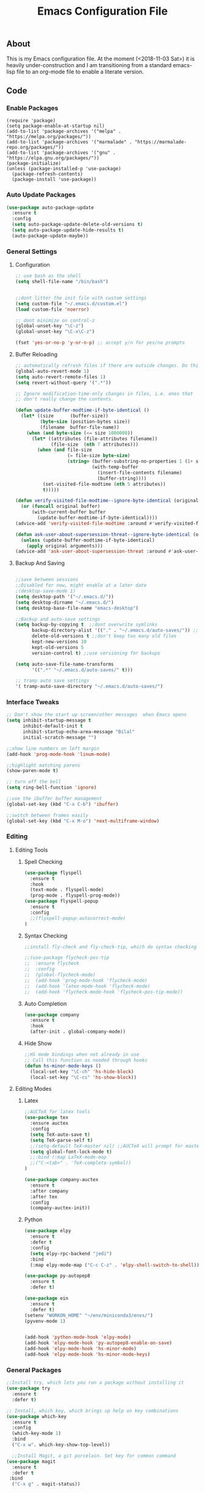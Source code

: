 
#+TITLE: Emacs Configuration File
#+PROPERTY: header-args :tangle init.el   
** About
This is my Emacs configuration file. At the moment (<2018-11-03 Sat>) it is heavily under-construction and I am transitioning from a standard emacs-lisp file to an org-mode file to enable a literate version. 
** Code
*** Enable Packages 
#+BEGIN_SRC emacs-lisp tangle: yes  
(require 'package)
(setq package-enable-at-startup nil)
(add-to-list 'package-archives '("melpa" . "https://melpa.org/packages/"))
(add-to-list 'package-archives '("marmalade" . "https://marmalade-repo.org/packages/"))
(add-to-list 'package-archives '("gnu" . "https://elpa.gnu.org/packages/"))
(package-initialize)
(unless (package-installed-p 'use-package)
  (package-refresh-contents)
  (package-install 'use-package))
#+END_SRC

#+RESULTS:
| #s(package-desc bind-key (20180513 430) A simple way to manage personal keybindings nil single melpa nil ((:commit . 0ee88b5cac41acf974c4bedb8859931ead8bfc79) (:keywords keys keybinding config dotemacs) (:authors (John Wiegley . johnw@newartisans.com)) (:maintainer John Wiegley . johnw@newartisans.com) (:url . https://github.com/jwiegley/use-package)) nil) | #s(package-desc use-package (20190405 2047) A configuration macro for simplifying your .emacs ((emacs (24 3)) (bind-key (2 4))) tar melpa nil ((:commit . 0ee88b5cac41acf974c4bedb8859931ead8bfc79) (:keywords dotemacs startup speed config package) (:authors (John Wiegley . johnw@newartisans.com)) (:maintainer John Wiegley . johnw@newartisans.com) (:url . https://github.com/jwiegley/use-package)) nil) |

*** Auto Update Packages
#+BEGIN_SRC emacs-lisp :tangle yes
(use-package auto-package-update
  :ensure t
  :config
  (setq auto-package-update-delete-old-versions t)
  (setq auto-package-update-hide-results t)
  (auto-package-update-maybe))
#+END_SRC
*** General Settings
**** Configuration
#+BEGIN_SRC emacs-lisp 
;; use bash as the shell
(setq shell-file-name "/bin/bash")


;;dont litter the init file with custom settings
(setq custom-file "~/.emacs.d/custom.el")
(load custom-file 'noerror)

;; dont minimize on control-z
(global-unset-key "\C-z")
(global-unset-key "\C-x\C-z") 

(fset 'yes-or-no-p 'y-or-n-p) ;; accept y/n for yes/no prompts

#+END_SRC
**** Buffer Reloading 
#+BEGIN_SRC emacs-lisp :tangle yes
;; automatically refresh files if there are outside changes. Do this for remote files too
(global-auto-revert-mode 1)
(setq auto-revert-remote-files 1)
(setq revert-without-query '(".*"))

;; Ignore modification-time-only changes in files, i.e. ones that
;; don't really change the contents. 

(defun update-buffer-modtime-if-byte-identical ()
  (let* ((size      (buffer-size))
         (byte-size (position-bytes size))
         (filename  buffer-file-name))
    (when (and byte-size (<= size 1000000))
      (let* ((attributes (file-attributes filename))
             (file-size  (nth 7 attributes)))
        (when (and file-size
                   (= file-size byte-size)
                   (string= (buffer-substring-no-properties 1 (1+ size))
                            (with-temp-buffer
                              (insert-file-contents filename)
                              (buffer-string))))
          (set-visited-file-modtime (nth 5 attributes))
          t)))))

(defun verify-visited-file-modtime--ignore-byte-identical (original &optional buffer)
  (or (funcall original buffer)
      (with-current-buffer buffer
        (update-buffer-modtime-if-byte-identical))))
(advice-add 'verify-visited-file-modtime :around #'verify-visited-file-modtime--ignore-byte-identical)

(defun ask-user-about-supersession-threat--ignore-byte-identical (original &rest arguments)
  (unless (update-buffer-modtime-if-byte-identical)
    (apply original arguments)))
(advice-add 'ask-user-about-supersession-threat :around #'ask-user-about-supers)

#+END_SRC
**** Backup And Saving
#+BEGIN_SRC emacs-lisp :tangle yes

;;save between sessions
;;Disabled for now, might enable at a later date
;(desktop-save-mode 1)
(setq desktop-path '("~/.emacs.d/"))
(setq desktop-dirname "~/.emacs.d/")
(setq desktop-base-file-name "emacs-desktop")

;;Backup and auto-save settings
(setq backup-by-copying t  ;;dont overwrite symlinks
      backup-directory-alist '(("." . "~/.emacs.d/auto-saves/")) ;; don't litter FS with save files
      delete-old-versions t ;;don't keep too many old files
      kept-new-versions 10
      kept-old-versions 5
      version-control t) ;;use versioning for backups

(setq auto-save-file-name-transforms
      '((".*" "~/.emacs.d/auto-saves/" t)))

;; tramp auto save settings
'( tramp-auto-save-directory "~/.emacs.d/auto-saves/")

#+END_SRC
*** Interface Tweaks
#+BEGIN_SRC emacs-lisp :tangle yes
;; Don't show the start up screen/other messages  when Emacs opens
(setq inhibit-startup-message t
      inhibit-default-init t
      inhibit-startup-echo-area-message "Bilal"
      initial-scratch-message "")

;;show line numbers on left margin
(add-hook 'prog-mode-hook 'linum-mode)

;;highlight matching parens
(show-paren-mode t)

;; turn off the bell
(setq ring-bell-function 'ignore)

;;use the ibuffer buffer management
(global-set-key (kbd "C-x C-b") 'ibuffer)

;;switch between frames easily
(global-set-key (kbd "C-x M-o") 'next-multiframe-window)

#+END_SRC
*** Editing
**** Editing Tools
***** Spell Checking
#+BEGIN_SRC emacs-lisp :tangle yes
(use-package flyspell
  :ensure t
  :hook 
  (text-mode . flyspell-mode)
  (prog-mode . flyspell-prog-mode))
(use-package flyspell-popup
  :ensure t
  :config
  ;;(flyspell-popup-autocorrect-mode)
)
#+END_src
***** Syntax Checking
#+BEGIN_SRC emacs-lisp :tangle yes
;;install fly-check and fly-check-tip, which do syntax checking

;;(use-package flycheck-pos-tip
;;  :ensure flycheck
;;  :config 
;;  (global-flycheck-mode)
;;  (add-hook 'prog-mode-hook 'flycheck-mode)
;;  (add-hook 'latex-mode-hook 'flycheck-mode)
;;  (add-hook 'flycheck-mode-hook 'flycheck-pos-tip-mode))

#+END_SRC
***** Auto Completion
#+BEGIN_SRC emacs-lisp :tangle yes
(use-package company
  :ensure t
  :hook 
  (after-init . global-company-mode))
#+END_SRC

#+RESULTS:

***** Hide Show
#+BEGIN_SRC emacs-lisp :tangle yes
;;HS mode bindings when not already in use
;; Call this function as needed through hooks
(defun hs-minor-mode-keys ()
  (local-set-key "\C-ch" 'hs-hide-block)
  (local-set-key "\C-cs" 'hs-show-block))

#+END_SRC
**** Editing Modes
***** Latex
#+BEGIN_SRC emacs-lisp :tangle yes
;;AUCTeX for latex tools
(use-package tex
  :ensure auctex
  :config
  (setq TeX-auto-save t)
  (setq TeX-parse-self t)
  ;;(setq-default TeX-master nil) ;;AUCTeX will prompt for master file when creating new file
  (setq global-font-lock-mode t)
  ;;:bind (:map LaTeX-mode-map
  ;;("C-<tab>" . 'TeX-complete-symbol))
)

(use-package company-auctex
  :ensure t
  :after company
  :after tex
  :config
  (company-auctex-init))
  
#+END_SRC
***** Python
#+BEGIN_SRC emacs-lisp :tangle yes
(use-package elpy
  :ensure t
  :defer t
  :config
  (setq elpy-rpc-backend "jedi")
  :bind
  (:map elpy-mode-map ("C-c C-z" . 'elpy-shell-switch-to-shell)))

(use-package py-autopep8
  :ensure t
  :defer t)

(use-package ein
  :ensure t
  :defer t)
(setenv "WORKON_HOME" "~/env/miniconda3/envs/")
(pyvenv-mode 1)


(add-hook 'python-mode-hook 'elpy-mode)
(add-hook 'elpy-mode-hook 'py-autopep8-enable-on-save)
(add-hook 'elpy-mode-hook 'hs-minor-mode)
(add-hook 'elpy-mode-hook 'hs-minor-mode-keys)
#+END_SRC

*** General Packages
#+BEGIN_SRC emacs-lisp :tangle yes
;;Install try, which lets you run a package without installing it
(use-package try
  :ensure t
  :defer t)

;; Install, which key, which brings up help on key combinations
(use-package which-key
  :ensure t
  :config
  (which-key-mode 1)
  :bind
  ("C-x w". which-key-show-top-level))

  ;;Install Magit, a git porcelain. Set key for common command
(use-package magit
  :ensure t
  :defer t
 :bind
  ("C-x g" . magit-status))





;;smart parens, which provides IDE like paren management
(use-package smartparens
  :ensure t
  :config
  (require 'smartparens-config)
  '(sp-base-key-binding 'paraedit)
  (setq sp-autoskip-closing-pair 'always)
  (setq sp-hybrid-kill-entire-symbol nil)
  (sp-use-paredit-bindings))

;;Evil to provide VIM keybindings
(use-package evil
  :ensure t
  :config
  '(evil-set-initial-state 'magit-popup-mode 'emacs)
  '(evil-set-initial-state 'org-mode 'emacs)
  (setq evil-default-state 'emacs))
  

;;docker-tramp mode which extends tramp to work within docker containers
(use-package docker-tramp
  :ensure t
  :defer t)

;; dockerfile mode which provides syntactical highlighting for dockerfiles
(use-package dockerfile-mode
  :ensure t
  :defer t)

(use-package ascii-art-to-unicode
  :ensure t
  :defer t)

(use-package pdf-tools
  :ensure t
  :defer t
  :config
  (pdf-tools-install)
  ;; open pdfs scaled to fit page
  (setq-default pdf-view-display-size 'fit-page))
(use-package org-pdfview
  :ensure t
  :defer t
  :config
  (eval-after-load 'org '(require 'org-pdfview))
  (add-to-list 'org-file-apps
               '("\\.pdf\\'" . (lambda (file link) (org-pdfview-open link)))))

#+END_SRC
*** Org Mode
**** Base Settings
#+BEGIN_SRC emacs-lisp :tangle yes
;; Load org and set some key bindings and enable encryption
(use-package org
  :ensure t
  :defer t
  :init
  (require 'org-crypt)
  (require 'ox)
  (require 'ox-org)
  (org-crypt-use-before-save-magic)
  (setq org-tags-exclude-from-inheritance (quote ("crypt")))
  ;; GPG key to use for encryption
  ;; Either the Key ID or set to nil to use symmetric encryption.
  (setq org-crypt-key nil)
  (require 'org-habit)
  :config
  (add-to-list 'org-file-apps' ("\\.pdf\\'" . (lambda (file link) (org-pdfview-open link))))
  (setq org-agenda-files (quote("~/Org/")))
  (setq org-todo-keywords'((sequence  "TODO(t)" "IN-PROGRESS(p)"  "WAIT(w@/!)" "|" "DONE(d!)" "CANCELED(c@)")))
  (setq org-enforce-todo-dependencies 1)
  :hook (org-mode . visual-line-mode)
  :hook (org-mode . org-indent-mode)
  :bind(
	("C-c l" . org-store-link)
	("C-c a" . org-agenda)
	("C-c c" . org-capture))
  :bind ( :map org-mode-map
	       ("C-c d" . org-decrypt-entries)))
               
#+END_SRC
**** Capture Templates 
#+BEGIN_SRC emacs-lisp
(setq org-capture-templates '(("t" "Todo" entry
                               (file+headline "~/Org/inbox.org" "Tasks")
                               "* TODO %i%?")
                              ("T" "Thought" entry
                               (file+headline "~/Org/inbox.org" "Thoughts")
                               "* %i%? \n %U \n %a")
                              ("j" "Journal" entry 
                              (file+datetree "~/Org/Journal.org")
                              "* %?\nEntered on %U\n"))) 

#+END_SRC

#+RESULTS:
| i | Inbox | entry | (file+headline ~/Org/inbox.org Tasks) | * TODO %i%? |
| t | todo  | entry | (file+headline ~/Org/todo.org Todo)   | * %i%?      |

**** Running Code
#+BEGIN_SRC emacs-lisp :tangle yes
     (org-babel-do-load-languages
      'org-babel-load-languages
      '((emacs-lisp . t)
        (org . t)))
#+END_SRC
**** Packages
***** Org-Bullets
#+BEGIN_SRC emacs-lisp :tangle yes
(use-package org-bullets
  :ensure t
  :defer t
  ;;:hook (org-mode . org-bullets-mode)
)

;; have the ctrl-e and ctrol-a keys work better for emacs headlines
(setq org-special-ctrl-a/e t)
;; Change org elipses to something better
(setq org-ellipsis " ▼")
;;Have tab at the end of a line move to within the header so that they next tab opens up the heading 
(add-hook 'org-tab-first-hook 'org-end-of-line)
#+END_SRC
***** Org-Gcal
#+BEGIN_SRC emacs-lisp :tangle yes
;; org-gcal to sync agenda to google calendar
(use-package org-gcal
  :ensure t
  :config
  (setq org-gcal-client-id "8240918350-f32o6lnqmbfuvcledi75ptbf7aia2iv0.apps.googleusercontent.com"
	org-gcal-client-secret "KryFDAztv4ysgsm2Cr_NyMMq" ;; Not really secret
	org-gcal-file-alist '(("bill2507733@gmail.com" .  "~/Org/Appointments.org")))
  ;(add-hook 'org-agenda-mode-hook (lambda () (org-gcal-sync) ))
  ;(add-hook 'org-capture-after-finalize-hook (lambda () (org-gcal-sync) ))
)

#+END_SRC
***** Org-Brain
#+BEGIN_SRC emacs-lisp :tangle yes
;; Org-brain
(use-package org-brain
  :ensure t
  :init
  (setq org-brain-path "~/Org/")
  ;; For Evil users
  (with-eval-after-load 'evil
    (evil-set-initial-state 'org-brain-visualize-mode 'emacs))
  :config
  (setq org-id-track-globally t)
  (setq org-id-locations-file "~/.emacs.d/.org-id-locations")
  (setq org-brain-visualize-default-choices 'all)
  (setq org-brain-title-max-length 12)
  :bind
   ("C-c v" . org-brain-visualize)
  :bind( :map org-mode-map
	      ("C-c i" . org-id-get-create)))

#+END_SRC

***** Org-Super Agenda
#+BEGIN_SRC emacs-lisp :tangle yes

(use-package org-super-agenda
  :ensure t
  :config
  (setq org-super-agenda-groups
	'((:log t
		:order 0)
	  
	  (:name "Habits"
		 :habit t
		 :order 7)
	  
	  (:name "Self-paced"
		 :todo ("SOMEDAY" "TO-READ") 
		 :order 8)
	  
	  (:name "Overdue!!"
		 :deadline past
		 :order 2)

	  (:name "Missed!"
		 :scheduled past
		 :order 3)
	 
	  (:name "Today"
		 :scheduled today
		 :deadline today
		 :order 4)
	  
	  (:name "Planned"
		 :scheduled t
		 :order 5)
	  
	  (:name "Upcoming"
		 :deadline future
		 :order 6)
	

	  (:name "Schedule"
		 :time-grid t
		 :order 1)
	  ))
  :hook (org-agenda org-super-agenda-mode))

#+END_SRC
****** Ascii Unicode Dependency
#+BEGIN_SRC emacs-lisp :tangle yes

;;used to turn on ascii-art-to-unicode package
(defun aa2u-buffer ()
  (aa2u (point-min) (point-max)))
  (add-hook 'org-brain-after-visualize-hook #'aa2u-buffer)

#+END_SRC
***** Mind-Mapping
#+BEGIN_SRC emacs-lisp :tangle yes
;; org-mindmap

(use-package org-mind-map
  :ensure t
  :config
    (setq org-mind-map-engine "dot")  ; default; Directed Graph
    ;; (setq org-mind-map-engine "neato")  ; Undirected Spring Graph"
    ;; (setq org-mind-map-engine "twopi")  ; Radial Layout"
    ;; (setq org-mind-map-engine "circo")  ; Circular Layout"
    ;; (setq org-mind-map-engine "fdp")  ; Undirected Spring Force-Directed"
  )
#+END_SRC  
**** Publishing
***** Org Hugo
#+BEGIN_SRC emacs-lisp :tangle yes
(use-package ox-hugo
  :ensure t
  :after ox)
#+END_SRC
***** Htmlize
#+BEGIN_SRC emacs-lisp
(use-package htmlize
   :ensure t
)
#+END_SRC
***** Source Background Color
#+BEGIN_SRC emacs-lisp :tangle yes
(defun my/org-inline-css-hook (exporter)
  "Insert custom inline css to automatically set the
background of code to whatever theme I'm using's background"
  (when (eq exporter 'html)
    (let* ((my-pre-bg (face-background 'default))
           (my-pre-fg (face-foreground 'default)))
      (setq
       org-html-head-extra
       (concat
        org-html-head-extra
        (format "<style type=\"text/css\">\n pre.src {background-color: %s; color: %s;}</style>\n"
                my-pre-bg my-pre-fg))))))

(add-hook 'org-export-before-processing-hook 'my/org-inline-css-hook)
#+END_SRC
*** Theme
#+BEGIN_SRC emacs-lisp :tangle yes

(use-package solarized-theme
  :ensure t
  :defer t)
;;(load-theme 'solarized-dark t)

(use-package monokai-theme
  :ensure t
  :defer t)
;;(load-theme 'monokai t)

(use-package spacemacs-theme
  :ensure t
  :defer t)
(load-theme 'spacemacs-dark)

(setq default-frame-alist initial-frame-alist)
;;Font Settings
'(default ((t (:family "Consolas" :foundry "PfEd" :slant normal :weight normal :height 116 :width normal))))


#+END_SRC

#+RESULTS:
| default | ((t (:family Consolas :foundry PfEd :slant normal :weight normal :height 116 :width normal))) |

** Set Up
*** Running 
Execute the following code block to reload-settings
#+BEGIN_SRC emacs-lisp :tangle no :results silent
(load "~/.emacs.d/init.el")
#+END_SRC 
*** Generate El File
The below code is used to set the local variables of the org file. The local variables are as follows
Eval: this causes the org file to be generated into an el file upon saving. The code is itself in a code block. This is so that exporting this org-file works properly. 
#+BEGIN_SRC org :tangle no
# Local Variables:  
# eval: (add-hook (quote after-save-hook) (lambda nil (org-babel-tangle)) nil t)
# End: 
#+END_SRC
In order for this code block to work, you must include the following line at the top of the org file. All source blocks that do not belong in the .el file (such as those documenting this file in org-mode) should have the tangle header set to no instead. 
#+BEGIN_SRC org :tangle no
#+PROPERTY: header-args :tangle init.el
#+END_SRC
